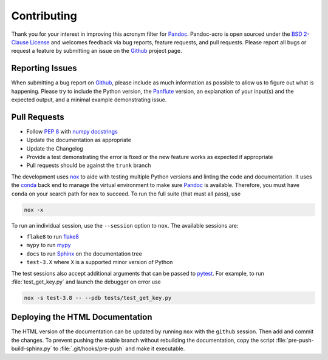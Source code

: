 Contributing
============

Thank you for your interest in improving this acronym filter for
Pandoc_.  Pandoc-acro is open sourced under the `BSD 2-Clause License`_
and welcomes feedback via bug reports, feature requests, and pull
requests.  Please report all bugs or request a feature by submitting an
issue on the Github_ project page.

Reporting Issues
----------------

When submitting a bug report on Github_, please include as much
information as possible to allow us to figure out what is happening.
Please try to include the Python version, the Panflute_ version, an
explanation of your input(s) and the expected output, and a minimal
example demonstrating issue.

Pull Requests
-------------

-   Follow :pep:`8` with `numpy docstrings`_
-   Update the documentation as appropriate
-   Update the Changelog
-   Provide a test demonstrating the error is fixed or the new feature
    works as expected if appropriate
-   Pull requests should be against the ``trunk`` branch

The development uses nox_ to aide with testing multiple Python versions
and linting the code and documentation.  It uses the conda_ back end to
manage the virtual environment to make sure Pandoc_ is available.
Therefore, you must have ``conda`` on your search path for
``nox`` to succeed.  To run the full suite (that must all pass), use

.. code:: bash

    nox -x

To run an individual session, use the ``--session`` option to ``nox``.
The available sessions are:

-   ``flake8`` to run flake8_
-   ``mypy`` to run mypy_
-   ``docs`` to run Sphinx_ on the documentation tree
-   ``test-3.X`` where ``X`` is a supported minor version of Python

The test sessions also accept additional arguments that can be passed to
pytest_.  For example, to run :file:`test_get_key.py` and launch the
debugger on error use

.. code:: bash

    nox -s test-3.8 -- --pdb tests/test_get_key.py

Deploying the HTML Documentation
--------------------------------

The HTML version of the documentation can be updated by running ``nox``
with the ``github`` session.  Then add and commit the changes.  To
prevent pushing the stable branch without rebuilding the documentation,
copy the script :file:`pre-push-build-sphinx.py` to
:file:`.git/hooks/pre-push` and make it executable.

.. _BSD 2-Clause License: https://opensource.org/licenses/BSD-2-Clause
.. _conda: https://nox.thea.codes/en/stable/config.html#configuring-a-session-s-virtualenv
.. _flake8: https://flake8.pycqa.org/en/latest/
.. _Github: https://github.com/kprussing/pandoc-acro
.. _mypy: https://mypy.readthedocs.io/en/stable/
.. _nox: https://nox.thea.codes/en/stable/index.html
.. _numpy docstrings: https://numpydoc.readthedocs.io/en/latest/format.html
.. _Pandoc: https://pandoc.org
.. _Panflute: http://scorreia.com/software/panflute/
.. _pytest: https://docs.pytest.org/en/stable/
.. _sphinx: https://www.sphinx-doc.org/en/master/index.html
